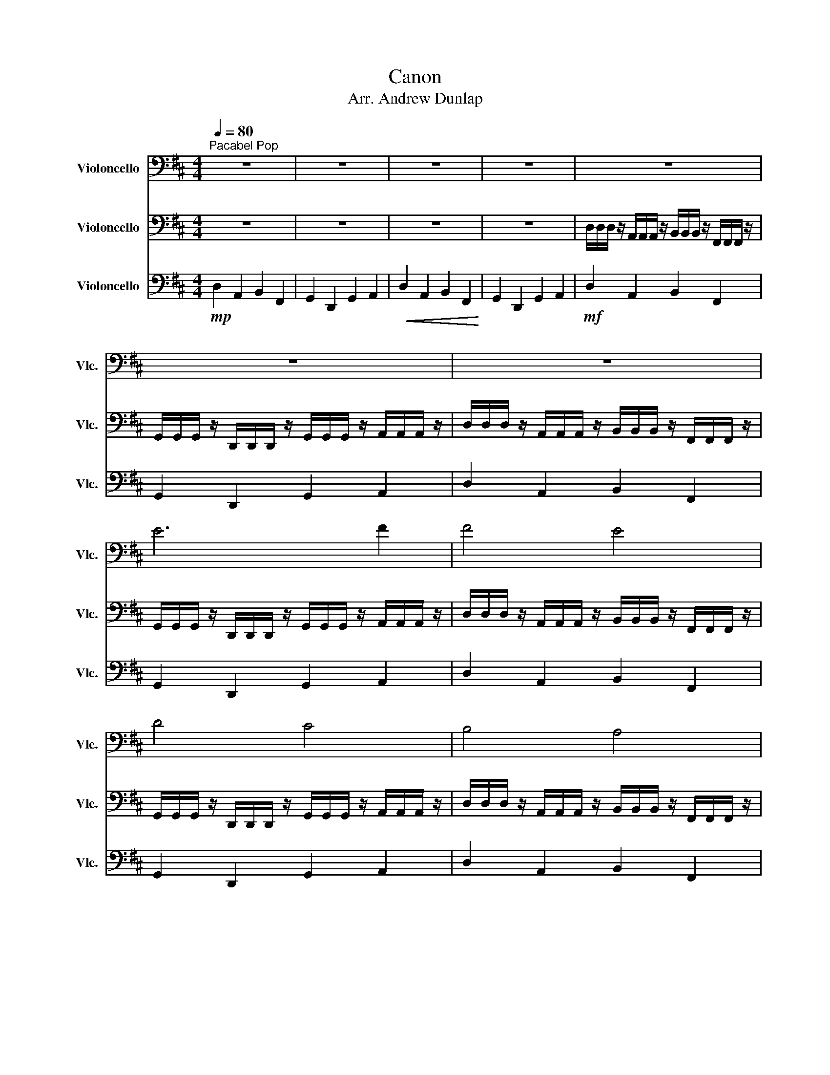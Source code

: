 X:1
T:Canon
T:Arr. Andrew Dunlap
%%score 1 2 3
L:1/8
Q:1/4=80
M:4/4
K:D
V:1 bass nm="Violoncello" snm="Vlc."
V:2 bass nm="Violoncello" snm="Vlc."
V:3 bass nm="Violoncello" snm="Vlc."
V:1
"^Pacabel Pop" z8 | z8 | z8 | z8 | z8 | z8 | z8 | E6 F2 | F4 E4 | D4 C4 | B,4 A,4 | B,4 C4 | %12
 D4 C4 | B,4 A,4 | G,4 F,4 | G,4 A,4 |"^Happy, Upbeat" z8 | z8 | F,4 A,4 | D,4 F,4 | B,,4 A,,4 | %21
 B,,4 C,4 | F,4 A,4 | D,4 F,4 | B,,4 A,,4 | B,,4 C,4 | F4 A4 | D4 F4 | B,4 A,4 | B,4 C4 | F4 A4 | %31
 D4 F4 | B,4 A,4 | B,4 C4 | D4 C4 | B,4 A,4 | G,4 F,4 | G,4 A,4 |"^Gradually Speed Up" D8- | D8- | %40
 D6"^Pull bow" D2 | z8 | z8 | z8 | z8 | z8 | z8 | z8 | z8 | z8 | z8 | z8 |] %52
V:2
 z8 | z8 | z8 | z8 | D,/D,/D,/ z/ A,,/A,,/A,,/ z/ B,,/B,,/B,,/ z/ F,,/F,,/F,,/ z/ | %5
 G,,/G,,/G,,/ z/ D,,/D,,/D,,/ z/ G,,/G,,/G,,/ z/ A,,/A,,/A,,/ z/ | %6
 D,/D,/D,/ z/ A,,/A,,/A,,/ z/ B,,/B,,/B,,/ z/ F,,/F,,/F,,/ z/ | %7
 G,,/G,,/G,,/ z/ D,,/D,,/D,,/ z/ G,,/G,,/G,,/ z/ A,,/A,,/A,,/ z/ | %8
 D,/D,/D,/ z/ A,,/A,,/A,,/ z/ B,,/B,,/B,,/ z/ F,,/F,,/F,,/ z/ | %9
 G,,/G,,/G,,/ z/ D,,/D,,/D,,/ z/ G,,/G,,/G,,/ z/ A,,/A,,/A,,/ z/ | %10
 D,/D,/D,/ z/ A,,/A,,/A,,/ z/ B,,/B,,/B,,/ z/ F,,/F,,/F,,/ z/ | %11
 G,,/G,,/G,,/ z/ D,,/D,,/D,,/ z/ G,,/G,,/G,,/ z/ A,,/A,,/A,,/ z/ | D,4 C,4 | B,,4 A,,4 | %14
 G,,4 F,,4 | G,,4 A,,3 A,, | %16
 D,/D,/4D,/4D,/ z/ A,,/A,,/4A,,/4A,,/ z/ B,,/B,,/4B,,/4B,,/ z/ F,,/F,,/4F,,/4F,,/ z/ | %17
 G,,/G,,/4G,,/4G,,/ z/ D,,/D,,/4D,,/4D,,/ z/ G,,/G,,/4G,,/4G,,/ z/ A,,/A,,/4A,,/4A,,/ z/ | %18
 F,2 z2 A,2 z2 | D,2 z2 F,2 z2 | B,,2 z2 A,,2 z2 | B,,2 z2 C,2 z2 | D,2 z2 C,2 z2 | %23
 B,,2 z2 A,,2 z2 | G,,2 z2 F,,2 z2 | G,,2 z2 A,,2 z2 | z2 F,/F,/F, z2 A,/A,/A, | %27
 z2 D,/D,/D, z2 F,/F,/F, | z2 B,,/B,,/B,, z2 A,,/A,,/A,, | z2 B,,/B,,/B,, z2 C,/C,/C, | %30
 z2 F,/F,/F, z2 A,/A,/A, | z2 F,/F,/F, z2 A,/A,/A, | z2 D,/D,/D, z2 C,/C,/C, | %33
 z2 D,/D,/D, z2 E,/E,/E, | z2 F,/F,/F, z2 E,/E,/E, | z2 D,/D,/D, z2 C,/C,/C, | %36
 z2 B,,/B,,/B,, z2 A,,/A,,/A,, | z2 B,,/B,,/B,, z2 C,/C,/C, | D,8- | D,8- | D,6 D,2 | z8 | z8 | %43
 z8 | z8 | z8 | z8 | z8 | z8 | z8 | z8 | z8 |] %52
V:3
!mp! D,2 A,,2 B,,2 F,,2 | G,,2 D,,2 G,,2 A,,2 |!<(! D,2 A,,2 B,,2 F,,2!<)! | G,,2 D,,2 G,,2 A,,2 | %4
!mf! D,2 A,,2 B,,2 F,,2 | G,,2 D,,2 G,,2 A,,2 | D,2 A,,2 B,,2 F,,2 | G,,2 D,,2 G,,2 A,,2 | %8
 D,2 A,,2 B,,2 F,,2 | G,,2 D,,2 G,,2 A,,2 | D,2 A,,2 B,,2 F,,2 | G,,2 D,,2 G,,2 A,,2 | F,4 E,4 | %13
 D,4 C,4 | B,,4 A,,4 | B,,4 C,3 C, |!f! F,2 C,2 D,2 A,,2 | B,,2 F,,2 B,,2 C,2 | z2 A,,2 z2 C,2 | %19
 z2 F,,2 z2 A,,2 | z2 D,,2 z2 C,,2 | z2 D,,2 z2 E,,2 | z2 D,2 z2 C,2 | z2 B,,2 z2 A,,2 | %24
 z2 G,,2 z2 F,,2 | z2 G,,2 z2 A,,2 | A,,2 A,,2 C,2 C,2 | F,,2 F,,2 A,,2 A,,2 | %28
 D,,2 D,,2 C,,2 C,,2 | D,,2 D,,2 E,,2 E,,2 | A,,2 A,,2 C,2 C,2 | A,,2 A,,2 C,2 C,2 | %32
 F,,2 F,,2 E,,2 E,,2 | F,,2 F,,2 G,,2 G,,2 | A,,2 A,,2 G,,2 G,,2 | F,,2 F,,2 E,,2 E,,2 | %36
 D,,2 D,,2 C,,2 C,,2 | D,,2 D,,2 E,,2 E,,2 | D,,8- | D,,8- | D,,6 D,,2 | z8 | z8 | z8 | z8 | z8 | %46
 z8 | z8 | z8 | z8 | z8 | z8 |] %52

